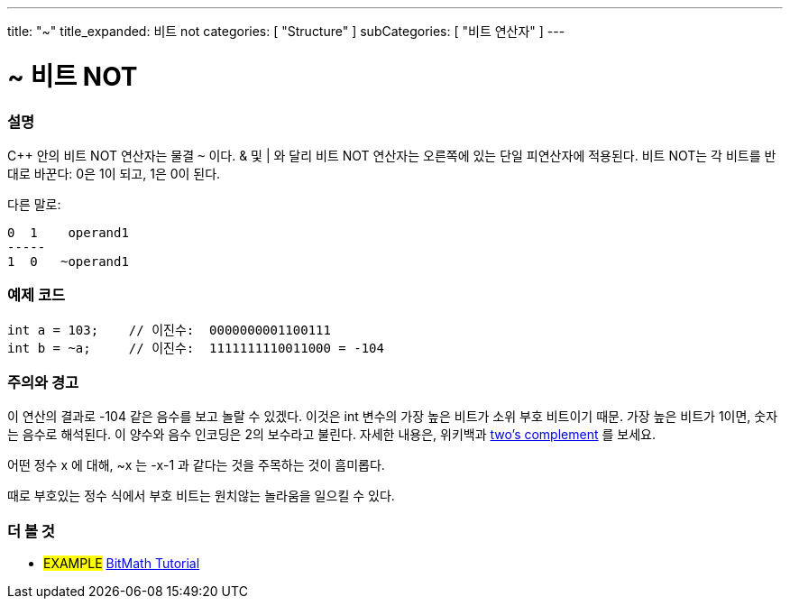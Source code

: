 ---
title: "~"
title_expanded: 비트 not
categories: [ "Structure" ]
subCategories: [ "비트 연산자" ]
---





= ~ 비트 NOT


// OVERVIEW SECTION STARTS
[#overview]
--

[float]
=== 설명
C++ 안의 비트 NOT 연산자는 물결 `~` 이다. & 및 | 와 달리 비트 NOT 연산자는 오른쪽에 있는 단일 피연산자에 적용된다.
비트 NOT는 각 비트를 반대로 바꾼다: 0은 1이 되고, 1은 0이 된다.
[%hardbreaks]

다른 말로:

    0  1    operand1
    -----
    1  0   ~operand1
[%hardbreaks]
--
// OVERVIEW SECTION ENDS



// HOW TO USE SECTION STARTS
[#howtouse]
--

[float]
=== 예제 코드

[source,arduino]
----
int a = 103;    // 이진수:  0000000001100111
int b = ~a;     // 이진수:  1111111110011000 = -104
----
[%hardbreaks]

[float]
=== 주의와 경고
이 연산의 결과로 -104 같은 음수를 보고 놀랄 수 있겠다. 이것은 int 변수의 가장 높은 비트가 소위 부호 비트이기 때문. 가장 높은 비트가 1이면, 숫자는 음수로 해석된다.
이 양수와 음수 인코딩은 2의 보수라고 불린다. 자세한 내용은, 위키백과 http://en.wikipedia.org/wiki/Twos_complement[two's complement^] 를 보세요.

어떤 정수 x 에 대해, ~x 는 -x-1 과 같다는 것을 주목하는 것이 흠미롭다.

때로 부호있는 정수 식에서 부호 비트는 원치않는 놀라움을 일으킬 수 있다.
[%hardbreaks]

--
// HOW TO USE SECTION ENDS



// SEE ALSO BEGINS
[#see_also]
--

[float]
=== 더 볼 것

[role="language"]

[role="example"]
* #EXAMPLE# https://www.arduino.cc/playground/Code/BitMath[BitMath Tutorial^]

--
//SEE ALSO SECTION ENDS
